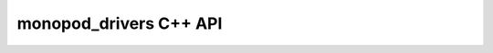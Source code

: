 .. _monopod_sdk_api:

monopod_drivers C++ API
=======================

.. doxygennamespace:: monopod_drivers
   :project: monopod_sdk
   :members:
